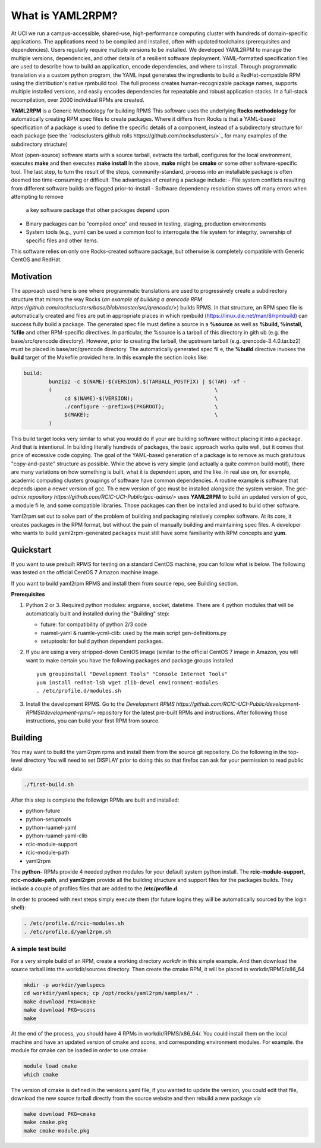 .. _what_is_uaml2rpm:

What is YAML2RPM?
=================

At UCI we run a campus-accessible, shared-use, high-performance computing cluster with hundreds of domain-specific applications.
The applications need to be compiled and installed, often with updated toolchains (prerequisites and dependencies). Users 
regularly require multiple versions to be installed.  We developed YAML2RPM to manage the multiple versions, dependencies, and
other details of a resilient software deployment. YAML-formatted specification files are used to describe how to build an 
application, encode dependencies, and where to install. Through programmatic translation via a custom python program, the 
YAML input generates the ingredients to build a RedHat-compatible RPM using the distribution's native rpmbuild tool. The full
process creates human-recognizable package names, supports multiple installed versions, and easily encodes dependencies for
repeatable and robust application stacks.  In a full-stack recompilation, over 2000 individual RPMs are created.

**YAML2RPM** is a Generic Methodology for building RPMS
This software uses the underlying **Rocks methodology** for automatically creating RPM spec
files to create packages.  Where it differs from Rocks is that a
YAML-based specification of a package is used to define the specific details of a
component, instead of a subdirectory structure for each package 
(see the `rocksclusters github rolls https://github.com/rocksclusters/>`_ for many examples of the subdirectory structure)

Most (open-source) software starts with a source tarball, extracts the tarball, 
configures for the local environment,  executes **make** and then executes **make install**
In the above, **make** might be **cmake** or some other software-specific tool. The last step,
to turn the result of the steps, community-standard, process into an installable package
is often deemed too time-consuming or difficult. The advantages of creating a package include:
- File system conflicts resulting from different software builds are flagged prior-to-install
- Software dependency resolution staves off many errors when attempting to remove
  a key software package that other packages depend upon
- Binary packages can be "compiled once" and reused in testing, staging, production environments
- System tools (e.g., yum) can be used a common tool to interrogate the file system for
  integrity, ownership of specific files and other items.

This software relies on only one Rocks-created software package, but otherwise is completely compatible with Generic CentOS and RedHat. 

Motivation
------------
The approach used here is one where programmatic translations are used to progressively create a subdirectory structure 
that mirrors the way Rocks (`an example of building a qrencode RPM https://github.com/rocksclusters/base/blob/master/src/qrencode/>`)
builds RPMS. In that structure, an RPM spec file is automatically created and files are put in appropriate 
places in which rpmbuild (https://linux.die.net/man/8/rpmbuild) can success fully build a package.  
The generated spec file must define a source in a **%source** as well as **%build, %install, %file** 
and other RPM-specific directives.  In particular, the %source is a tarball of this directory in gith
ub (e.g. the base/src/qrencode directory). However, prior to creating the tarball, the upstream tarball 
(e.g. qrencode-3.4.0.tar.bz2) must be placed in base/src/qrencode directory.  The automatically generated spec fil e,
the **%build** directive invokes the **build** target of the Makefile provided here. In this example the section looks like:

.. code-block:: console

   build:
	   bunzip2 -c $(NAME)-$(VERSION).$(TARBALL_POSTFIX) | $(TAR) -xf -
	   ( 							\
		cd $(NAME)-$(VERSION);				\
		./configure --prefix=$(PKGROOT); 		\
		$(MAKE);					\
	   )

This build target looks very similar to what you would do if your are building software without placing it into a package.
And that is intentional.  In building literally hundreds of packages, the basic approach works quite well, but it comes
that price of excessive code copying. The goal of the YAML-based generation of a package is to remove as much 
gratuitous "copy-and-paste" structure as possible.  While the above is very simple (and actually a quite common build motif),
there are many variations on how something is built, what it is dependent upon, and the like. In real use on, for example,
academic computing clusters groupings of software have common dependencies.  A routine example is software that depends 
upon a newer version of gcc. Th e new version of gcc must be installed alongside the system version. 
The `gcc-admix repository https://github.com/RCIC-UCI-Public/gcc-admix/>` uses **YAML2RPM** to build an
updated version of gcc, a module fi le, and some compatible libraries.  Those packages can then be installed
and used to build other software.  

Yaml2rpm set out to solve part of the problem of building and packaging relatively complex software.  At its core, 
it creates packages in the RPM format, but without the pain of manually building  and maintaining spec files.
A developer who wants to build yaml2rpm-generated packages must still have some familiarity with RPM concepts and **yum**. 

Quickstart
----------------

If you want to use prebuilt RPMS for testing on a standard CentOS machine, you can follow what is below. The following was
tested on the official CentOS 7 Amazon machine image.

If you want to build yaml2rpm RPMS and install them from source repo, see Building section.

**Prerequisites**

1. Python 2 or 3. Required python modules: argparse, socket, datetime. There are 4 python modules that will be automatically
   built and installed during the "Building" step:

   - future: for compatibility of python 2/3 code
   - ruamel-yaml & ruamle-ycml-clib: used by the  main script gen-definitions.py
   - setuptools: for build python dependent packages.

2. If you are using a very stripped-down CentOS image (similar to the official CentOS 7 image in Amazon, you will
   want to make certain you have the following packages and package groups installed
   
   ::

       yum groupinstall "Development Tools" "Console Internet Tools"
       yum install redhat-lsb wget zlib-devel environment-modules
       . /etc/profile.d/modules.sh

3. Install the development RPMS.
   Go to the `Development RPMS https://github.com/RCIC-UCI-Public/development-RPMS#development-rpms/>` repository 
   for the latest pre-built RPMs and instructions. After following those instructions, you can build your first RPM from source.

Building
----------

You may want to build the yaml2rpm rpms and install them from the source git repository.
Do the following in the top-level directory
You will need to set DISPLAY prior to doing this so that firefox can ask for your permission to read public data

.. code-block:: bash

   ./first-build.sh

After this step is complete the followign RPMs are built and installed:

- python-future
- python-setuptools
- python-ruamel-yaml
- python-ruamel-yaml-clib
- rcic-module-support
- rcic-module-path
- yaml2rpm

The **python-** RPMs provide 4 needed python modules for your default  system python install.
The **rcic-module-support**, **rcic-module-path**, and **yaml2rpm** provide all the building structure and support files for
the packages builds. They include a couple of profiles files that are added to the **/etc/profile.d**.

In order to proceed with next steps simply execute them (for future logins they will be automatically sourced by the login shell):

.. code-block:: bash

   . /etc/profile.d/rcic-modules.sh
   . /etc/profile.d/yaml2rpm.sh


A simple test build
^^^^^^^^^^^^^^^^^^^

For a very simple build of an RPM, create a working directory *workdir* in this simple example. And then
download the source tarball into the workdir/sources directory.  Then create the cmake RPM, it will be placed in
workdir/RPMS/x86_64

.. code-block:: bash

   mkdir -p workdir/yamlspecs
   cd workdir/yamlspecs; cp /opt/rocks/yaml2rpm/samples/* .
   make download PKG=cmake
   make download PKG=scons
   make

At the end of the process, you should have 4 RPMs in workdir/RPMS/x86_64/.  You could install them on the local machine
and have an updated version of cmake and scons, and corresponding environment modules. For example. the module for cmake
can be loaded in order to use cmake:

.. code-block:: bash

   module load cmake
   which cmake


The version of cmake is defined in the versions.yaml file, if you wanted to update the version, you could edit that file,
download the new source tarball directly from the source website and then rebuild a new package via

.. code-block:: bash

   make download PKG=cmake
   make cmake.pkg
   make cmake-module.pkg



